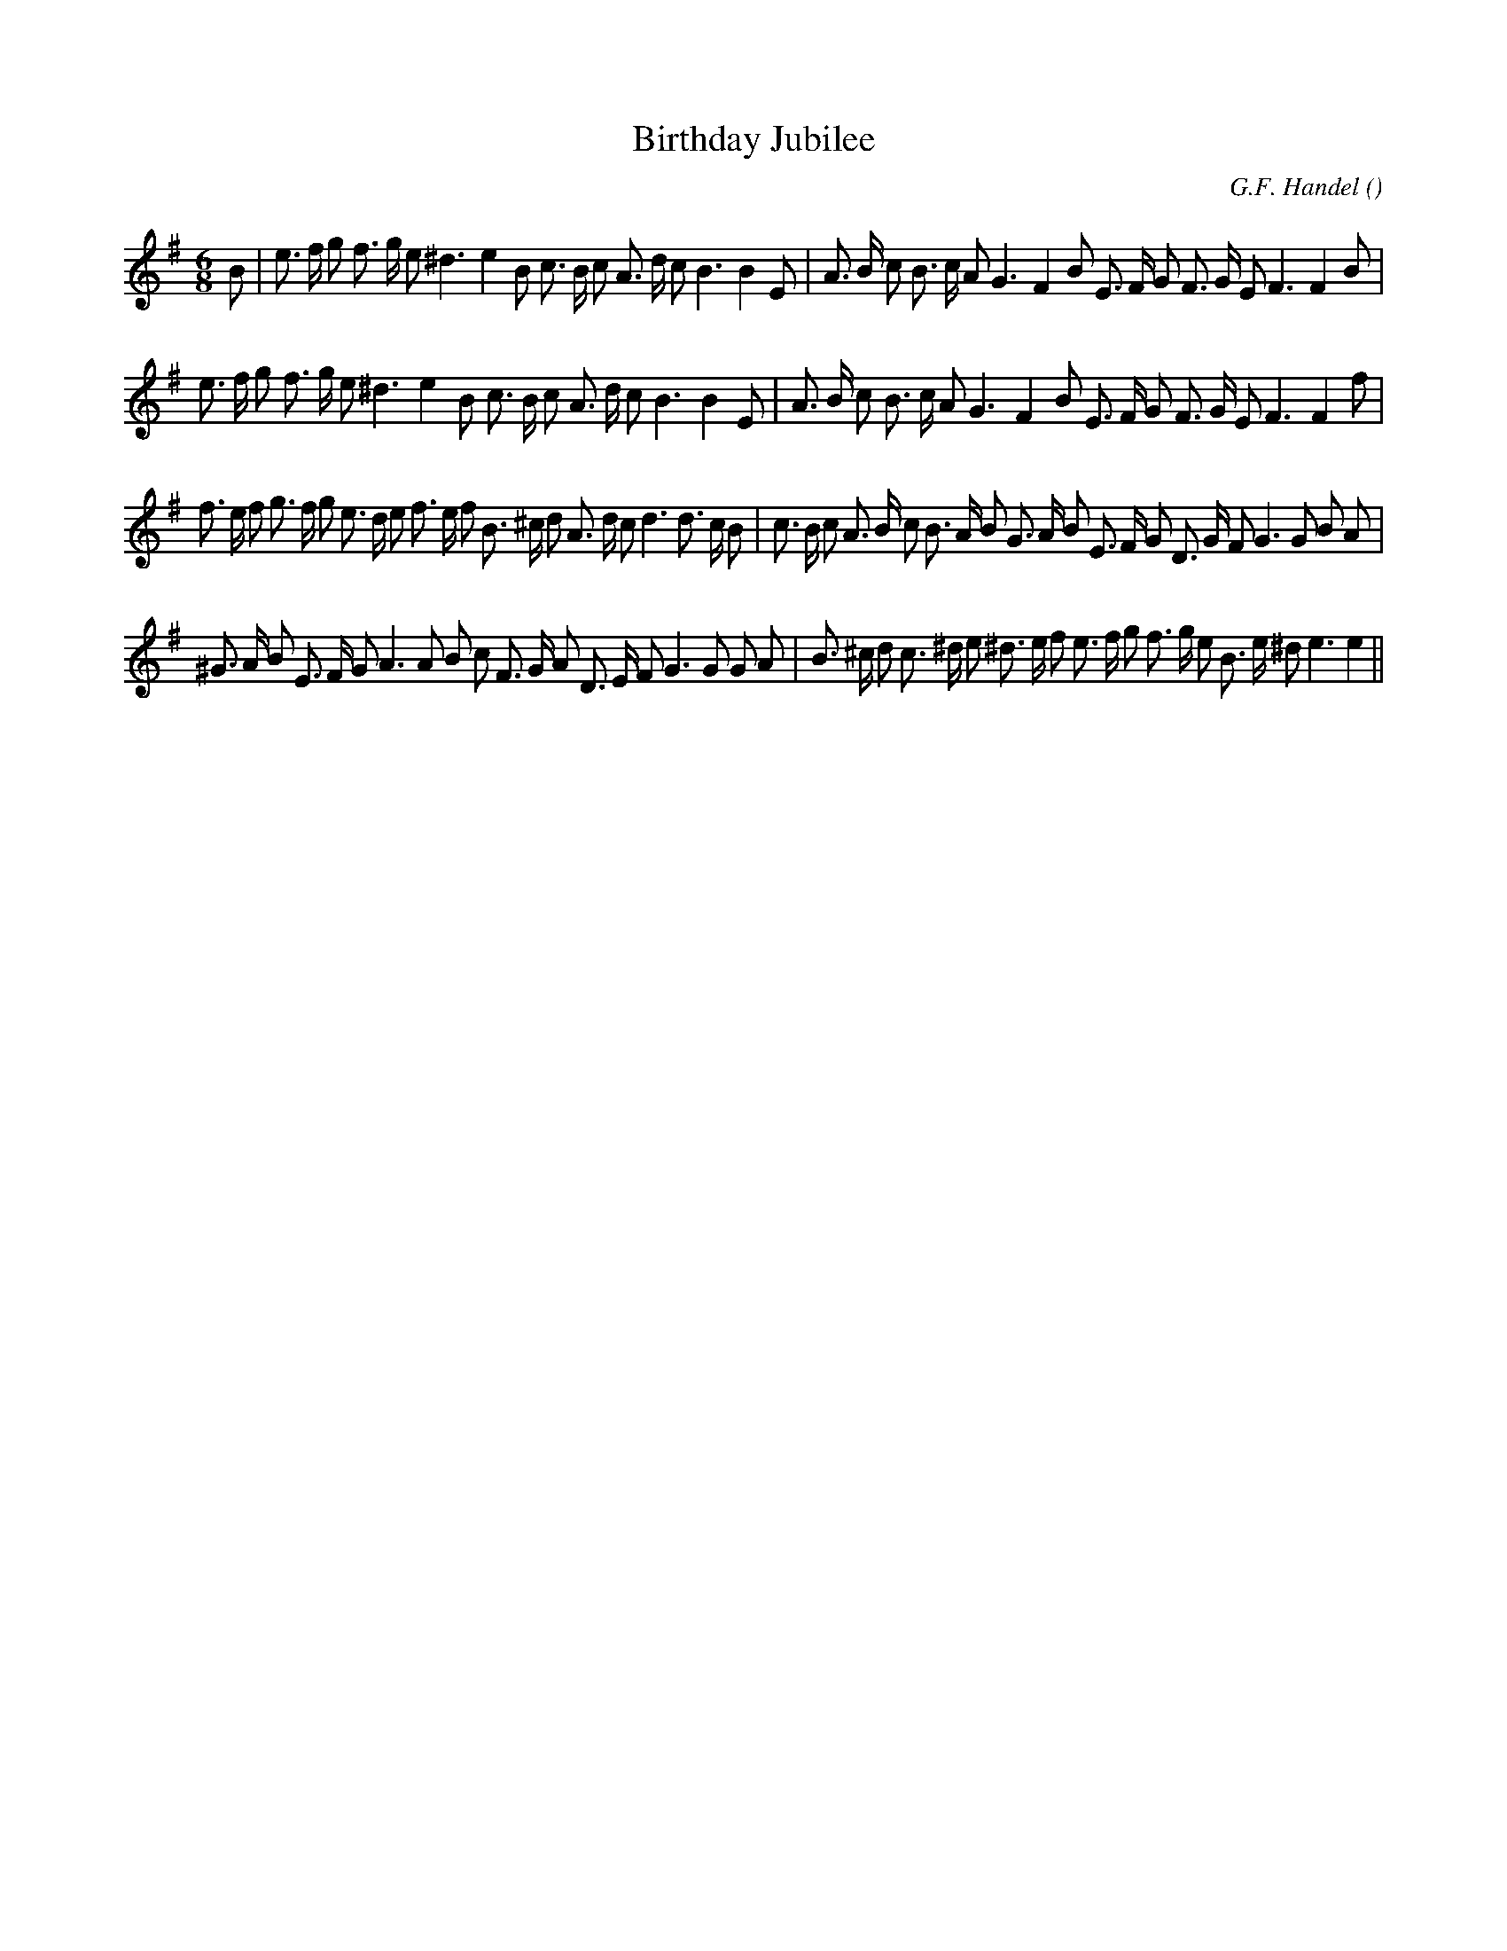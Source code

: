 X:1
T: Birthday Jubilee
N:
C:G.F. Handel
S:
A:
O:
R:
M:6/8
K:Em
I:speed 150
%W: A1
% voice 1 (1 lines, 37 notes)
K:Em
M:6/8
L:1/16
B2 |e3 f g2 f3 g e2 ^d6 e4 B2 c3 B c2 A3 d c2 B6B4 E2 |A3 B c2 B3 c A2 G6 F4 B2 E3 F G2 F3 G E2 F6F4 B2 |
%W: A2
% voice 1 (1 lines, 36 notes)
e3 f g2 f3 g e2 ^d6 e4 B2 c3 B c2 A3 d c2 B6B4 E2 |A3 B c2 B3 c A2 G6 F4 B2 E3 F G2 F3 G E2 F6F4 f2 |
%W: B1
% voice 1 (1 lines, 44 notes)
f3 e f2 g3 f g2 e3 d e2 f3 e f2 B3 ^c d2 A3 d c2 d6d3 c B2 |c3 B c2 A3 B c2 B3 A B2 G3 A B2 E3 F G2 D3 G F2 G6G2 B2 A2 |
%W:
% voice 1 (1 lines, 40 notes)
^G3 A B2 E3 F G2 A6A2 B2 c2 F3 G A2 D3 E F2 G6G2 G2 A2 |B3 ^c d2 c3 ^d e2 ^d3 e f2 e3 f g2 f3 g e2 B3 e ^d2 e6e4 ||
